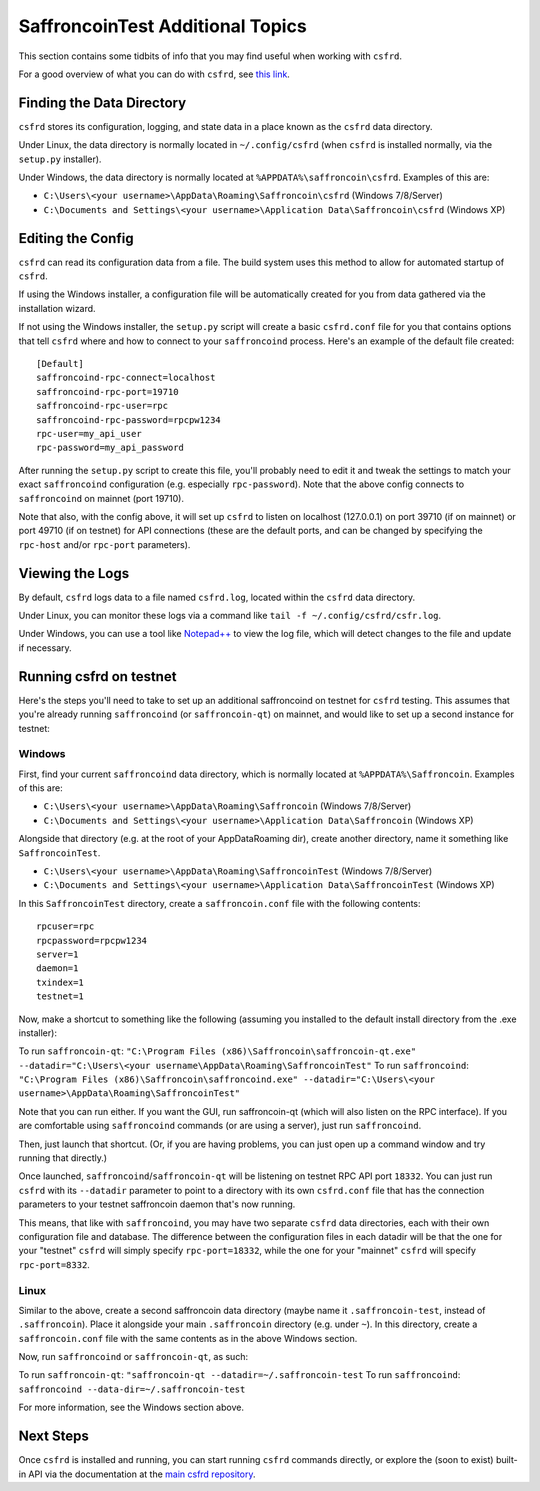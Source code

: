 SaffroncoinTest Additional Topics
======================

This section contains some tidbits of info that you may find useful when working with ``csfrd``.

For a good overview of what you can do with ``csfrd``, see `this link <https://github.com/saffroncoin/csfrd#usage>`__.

Finding the Data Directory
---------------------------

``csfrd`` stores its configuration, logging, and state data in a place known as the ``csfrd``
data directory.

Under Linux, the data directory is normally located in ``~/.config/csfrd`` (when
``csfrd`` is installed normally, via the ``setup.py`` installer).

Under Windows, the data directory is normally located at ``%APPDATA%\saffroncoin\csfrd``. Examples of this are:

- ``C:\Users\<your username>\AppData\Roaming\Saffroncoin\csfrd`` (Windows 7/8/Server)
- ``C:\Documents and Settings\<your username>\Application Data\Saffroncoin\csfrd`` (Windows XP)


Editing the Config
---------------------------

``csfrd`` can read its configuration data from a file. The build system uses this method to allow for 
automated startup of ``csfrd``.

If using the Windows installer, a configuration file will be automatically created for you from data gathered
via the installation wizard.

If not using the Windows installer, the ``setup.py`` script will create a basic ``csfrd.conf`` file for you that contains
options that tell ``csfrd`` where and how to connect to your ``saffroncoind`` process. Here's an example of the default file created::

    [Default]
    saffroncoind-rpc-connect=localhost
    saffroncoind-rpc-port=19710
    saffroncoind-rpc-user=rpc
    saffroncoind-rpc-password=rpcpw1234
    rpc-user=my_api_user
    rpc-password=my_api_password

After running the ``setup.py`` script to create this file, you'll probably need to edit it and tweak the settings
to match your exact ``saffroncoind`` configuration (e.g. especially ``rpc-password``). Note that the above config
connects to ``saffroncoind`` on mainnet (port 19710).

Note that also, with the config above, it will set up ``csfrd`` to listen on localhost (127.0.0.1)
on port 39710 (if on mainnet) or port 49710 (if on testnet) for API connections (these are the default ports,
and can be changed by specifying the ``rpc-host`` and/or ``rpc-port`` parameters).


Viewing the Logs
-----------------

By default, ``csfrd`` logs data to a file named ``csfrd.log``, located within the ``csfrd``
data directory.

Under Linux, you can monitor these logs via a command like ``tail -f ~/.config/csfrd/csfr.log``.

Under Windows, you can use a tool like `Notepad++ <http://notepad-plus-plus.org/>`__ to view the log file,
which will detect changes to the file and update if necessary.

Running csfrd on testnet
--------------------------------

Here's the steps you'll need to take to set up an additional saffroncoind on testnet for ``csfrd`` testing. 
This assumes that you're already running ``saffroncoind`` (or ``saffroncoin-qt``) on mainnet, and would like to set up a
second instance for testnet:

Windows
~~~~~~~~

First, find your current ``saffroncoind`` data directory, which is normally located at ``%APPDATA%\Saffroncoin``. Examples of this are:

- ``C:\Users\<your username>\AppData\Roaming\Saffroncoin`` (Windows 7/8/Server)
- ``C:\Documents and Settings\<your username>\Application Data\Saffroncoin`` (Windows XP)

Alongside that directory (e.g. at the root of your AppData\Roaming dir), create another directory, name it something
like ``SaffroncoinTest``.

- ``C:\Users\<your username>\AppData\Roaming\SaffroncoinTest`` (Windows 7/8/Server)
- ``C:\Documents and Settings\<your username>\Application Data\SaffroncoinTest`` (Windows XP)
 
In this ``SaffroncoinTest`` directory, create a ``saffroncoin.conf`` file with the following contents::

    rpcuser=rpc
    rpcpassword=rpcpw1234
    server=1
    daemon=1
    txindex=1
    testnet=1

Now, make a shortcut to something like the following (assuming you installed to the default
install directory from the .exe installer):

To run ``saffroncoin-qt``: ``"C:\Program Files (x86)\Saffroncoin\saffroncoin-qt.exe" --datadir="C:\Users\<your username\AppData\Roaming\SaffroncoinTest"``
To run ``saffroncoind``: ``"C:\Program Files (x86)\Saffroncoin\saffroncoind.exe" --datadir="C:\Users\<your username>\AppData\Roaming\SaffroncoinTest"``

Note that you can run either. If you want the GUI, run saffroncoin-qt (which will also listen on the RPC interface).
If you are comfortable using ``saffroncoind`` commands (or are using a server), just run ``saffroncoind``.

Then, just launch that shortcut. (Or, if you are having problems, you can just open up a command window and
try running that directly.)

Once launched, ``saffroncoind``/``saffroncoin-qt`` will be listening on testnet RPC API port ``18332``. You can just
run ``csfrd`` with its ``--datadir`` parameter to point to a directory with its own
``csfrd.conf`` file that has the connection parameters to your testnet saffroncoin daemon that's now running.

This means, that like with ``saffroncoind``, you may have two separate ``csfrd`` data directories, each with
their own configuration file and database. The difference
between the configuration files in each datadir will be that the one for your "testnet" ``csfrd`` will simply
specify ``rpc-port=18332``, while the one for your "mainnet" ``csfrd`` will specify ``rpc-port=8332``.


Linux
~~~~~~

Similar to the above, create a second saffroncoin data directory (maybe name it ``.saffroncoin-test``, instead of ``.saffroncoin``). Place
it alongside your main ``.saffroncoin`` directory (e.g. under ``~``). In this directory, create a ``saffroncoin.conf``
file with the same contents as in the above Windows section.

Now, run ``saffroncoind`` or ``saffroncoin-qt``, as such:

To run ``saffroncoin-qt``: ``"saffroncoin-qt --datadir=~/.saffroncoin-test``
To run ``saffroncoind``: ``saffroncoind --data-dir=~/.saffroncoin-test``

For more information, see the Windows section above.


Next Steps
-----------

Once ``csfrd`` is installed and running, you can start running ``csfrd`` commands directly,
or explore the (soon to exist) built-in API via the documentation at the `main csfrd repository <https://github.com/saffroncoin/csfrd>`__.
